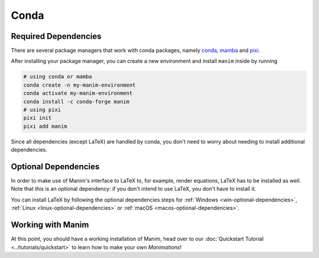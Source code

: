 Conda
=====

Required Dependencies
---------------------

There are several package managers that work with conda packages,
namely `conda <https://docs.conda.io/projects/conda/en/latest/user-guide/install/download.html>`__,
`mamba <https://mamba.readthedocs.io>`__ and `pixi <https://pixi.sh>`__.

After installing your package manager, you can create a new environment and install ``manim`` inside by running

.. code-block:: bash

   # using conda or mamba
   conda create -n my-manim-environment
   conda activate my-manim-environment
   conda install -c conda-forge manim
   # using pixi
   pixi init
   pixi add manim

Since all dependencies (except LaTeX) are handled by conda, you don't need to worry
about needing to install additional dependencies.



Optional Dependencies
---------------------

In order to make use of Manim's interface to LaTeX to, for example, render
equations, LaTeX has to be installed as well. Note that this is an optional
dependency: if you don't intend to use LaTeX, you don't have to install it.

You can install LaTeX by following the optional dependencies steps
for :ref:`Windows <win-optional-dependencies>`,
:ref:`Linux <linux-optional-dependencies>` or
:ref:`macOS <macos-optional-dependencies>`.



Working with Manim
------------------

At this point, you should have a working installation of Manim, head
over to our :doc:`Quickstart Tutorial <../tutorials/quickstart>` to learn
how to make your own *Manimations*!
